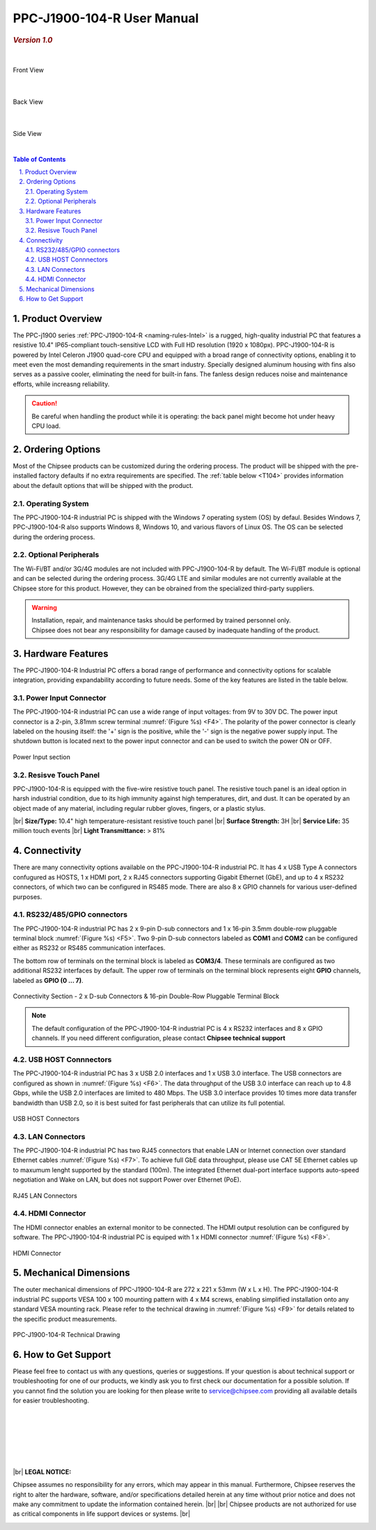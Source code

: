 .. |product104| replace:: PPC-J1900-104-R

.. |Product104| replace:: The |product104| industrial PC  

.. |IP65| replace:: IP65-compliant 

.. _PPC-J1900-104-R:

|product104| User Manual
########################

.. rubric:: *Version 1.0*

|

.. figure:: /Media/Intel/J1900/PPC-J1900-104-R_Front.jpg
   :align: center
   :scale: 35
   :figclass: align-center
   
 
   Front View

|    

.. figure:: /Media/Intel/J1900/PPC-J1900-104-R_Rear.jpg
   :align: center
   :scale: 35
   

   Back View   

|   

.. figure:: /Media/Intel/J1900/PPC-J1900-104-R_Side.jpg
  :align: center
  :scale: 40
  :figclass: align-center
  
 
  Side View

|      

.. contents:: Table of Contents
   :depth: 3
   :backlinks: entry
   :local:
   

.. sectnum::
   :suffix: .


Product Overview
=================

The PPC-j1900 series :ref:`PPC-J1900-104-R <naming-rules-Intel>` is a rugged, high-quality industrial PC that features a resistive 10.4" |IP65| touch-sensitive LCD with Full HD resolution 
(1920 x 1080px). |product104| is powered by Intel Celeron J1900 quad-core CPU and equipped with a broad range of connectivity options, enabling it to meet even the most demanding 
requirements in the smart industry. Specially designed aluminum housing with fins also serves as a passive cooler, eliminating the need for built-in fans. The fanless design reduces 
noise and maintenance efforts, while increasng reliability.

.. caution::

   Be careful when handling the product while it is operating: the back panel might become hot under heavy CPU load.

Ordering Options
=================

Most of the Chipsee products can be customized during the ordering process. The product will be shipped with the pre-installed factory defaults if no extra requirements are specified.
The :ref:`table below <T104>` provides information about the default options that will be shipped with the product.

Operating System
-----------------

|Product104| is shipped with the Windows 7 operating system (OS) by defaul. Besides Windows 7, PPC-J1900-104-R also supports Windows 8, Windows 10, and various flavors 
of Linux OS. The OS can be selected during the ordering process.

Optional Peripherals
--------------------

The Wi-Fi/BT and/or 3G/4G modules are not included with |product104| by default. The Wi-Fi/BT module is optional and can be selected during the ordering process. 
3G/4G LTE and similar modules are not currently available at the Chipsee store for this product. However, they can be obrained from the specialized third-party suppliers.

.. warning::   

   | Installation, repair, and maintenance tasks should be performed by trained personnel only.
   | Chipsee does not bear any responsibility for damage caused by inadequate handling of the product.

.. _T104:

Hardware Features
=================

The |product104| Industrial PC offers a borad range of performance and connectivity options for scalable integration, providing expandability according to future needs. 
Some of the key features are listed in the table below.

.. raw:: html

   <style type="text/css">
  .tg  {border-collapse:collapse;border-color:#ccc;border-spacing:0;margin:0px auto;}
  .tg td{background-color:#fff;border-color:#ccc;border-style:solid;border-width:2px;color:#333;
    font-family:Arial, sans-serif;font-size:14px;overflow:hidden;padding:6px 20px;word-break:normal;}
  .tg th{background-color:#f0f0f0;border-color:#ccc;border-style:solid;border-width:2px;color:#333;
    font-family:Arial, sans-serif;font-size:14px;font-weight:normal;overflow:hidden;padding:6px 20px;word-break:normal;}
  .tg .tg-3zfw{background-color:#f9f9f9;border-color:inherit;font-family:Verdana, Geneva, sans-serif !important;;font-size:14px;
    font-weight:bold;text-align:left;vertical-align:middle}
  .tg .tg-71e3{border-color:inherit;font-family:Verdana, Geneva, sans-serif !important;;font-size:14px;font-weight:bold;
    text-align:middle;vertical-align:middle}
   .tg .tg-71e5{border-color:inherit;font-family:Verdana, Geneva, sans-serif !important;;font-size:14px;font-weight:bold;
   text-align:middle;vertical-align:middle; padding:6px}
  .tg .tg-nwbp{background-color:#f9f9f9;border-color:inherit;font-family:Verdana, Geneva, sans-serif !important;;font-size:14px;
    text-align:left;vertical-align:middle}
  .tg .tg-0bqc{border-color:inherit;font-family:Verdana, Geneva, sans-serif !important;;font-size:14px;text-align:left;
    vertical-align:middle}
  </style>
  <table class="tg">
  <thead>
    <caption style="caption-side:bottom;text-align:center;padding:8px">Table 1: <i>Key Features</i></caption>
    <tr>
      <th class="tg-71e5" colspan="2">PPC-J1900-104-R</th>
    </tr>
  </thead>
  <tbody>
    <tr>
      <td class="tg-3zfw">CPU</td>
      <td class="tg-nwbp">Intel<sup>®</sup> Celeron<sup>®</sup> J1900, 2GHz, Quad-Core, 2MB Cache, TDP=10W</td>
    </tr>
    <tr>
      <td class="tg-71e3">GPU</td>
      <td class="tg-0bqc">Intel<sup>®</sup> HD integrated GPU, 512MB shared memory</td>
    </tr>
    <tr>
      <td class="tg-3zfw">RAM</td>
      <td class="tg-nwbp">Default 4GB, maximum supported 8GB, DDR3L 1333 SO-DIMM</td>
    </tr>
    <tr>
      <td class="tg-71e3">Display</td>
      <td class="tg-0bqc">10.4" LCD, resolution 1024 x 768px, brightness 400 cd/m<sup>2</sup></td>
    </tr>
    <tr>
      <td class="tg-3zfw">Storage</td>
      <td class="tg-nwbp">Default mSATA 64GB SSD (support up to 512GB)</td>
    </tr>
    <tr>
      <td class="tg-71e3">Touch</td>
      <td class="tg-0bqc">High temperature, five-wire resistive touch panel</td>
    </tr>
    <tr>
      <td class="tg-3zfw">USB</td>
      <td class="tg-nwbp">1 x USB 3.0 HOST, 3 x USB 2.0 HOST ports (Type A)</td>
    </tr>
    <tr>
      <td class="tg-71e3">LAN</td>
      <td class="tg-0bqc">2 x RJ45, Intel<sup>®</sup> I211, 10/100/1000BASE-TX, Wake on LAN support</td>
    </tr>
    <tr>
      <td class="tg-3zfw">UART</td>
      <td class="tg-nwbp">Default 4 x RS232 (2 x RS485 optional)</td>
    </tr>
    <tr>
      <td class="tg-71e3">GPIO</td>
      <td class="tg-0bqc">8 x General Purpose I/O (GPIO) channels</td>
    </tr>
    <tr>
      <td class="tg-3zfw">3G/4G</td>
      <td class="tg-nwbp">Optional, modules available at other suppliers/stores</td>
    </tr>
    <tr>
      <td class="tg-71e3">WiFi/BT</td>
      <td class="tg-0bqc">Optional, module available from the manufacturer (Chipsee)</td>
    </tr>
    <tr>
      <td class="tg-3zfw">HDMI</td>
      <td class="tg-nwbp">1 x HDMI Out port</td>
    </tr>
    <tr>
      <td class="tg-71e3">SATA</td>
      <td class="tg-0bqc">1 x mSATA for SSD up to 512GB, 1 x SATA for 2.5" 1TB HDD</td>
    </tr>
    <tr>
      <td class="tg-3zfw">Power IN</td>
      <td class="tg-nwbp">From 9V to 30V DC</td>
    </tr>
    <tr>
      <td class="tg-71e3">OS</td>
      <td class="tg-0bqc">Default Windows 7, supports Windows 8, Windows 10, Linux</td>
    </tr>
    <tr>
      <td class="tg-3zfw">Working Temp.</td>
      <td class="tg-nwbp">From -20°C to +60°C</td>
    </tr>
    <tr>
      <td class="tg-71e3">Dimensions</td>
      <td class="tg-0bqc">272 x 221 x 53mm</td>
    </tr>
    <tr>
      <td class="tg-3zfw">Weight</td>
      <td class="tg-0bqc">2300g</td>
    </tr>
  </tbody>
  </table>

Power Input Connector
---------------------

The |product104| industrial PC can use a wide range of input voltages: from 9V to 30V DC. The power input connector is a 2-pin, 3.81mm screw terminal :numref:`(Figure %s) <F4>`.
The polarity of the power connector is clearly labeled on the housing itself: the '+' sign is the positive, while the '-' sign is the negative power supply input.
The shutdown button is located next to the power input connector and can be used to switch the power ON or OFF.

.. Figure:: /Media/Intel/J1900/PPC-J1900-104-Power_650.png
  :align: center
  :figclass: align-center
  :name: F4

  Power Input section 

Resisve Touch Panel
-------------------

|product104| is equipped with the five-wire resistive touch panel. The resistive touch panel is an ideal option in harsh industrial condition, due to its high immunity 
against high temperatures, dirt, and dust. It can be operated by an object made of any material, including regular rubber gloves, fingers, or a plastic stylus.


.. container:: hatnote hatnote-yellow

  |br|
  **Size/Type:** 10.4" high temperature-resistant resistive touch panel |br|
  **Surface Strength:** 3H |br|
  **Service Life:** 35 million touch events |br|
  **Light Transmittance:** > 81%

\  

Connectivity
============

There are many connectivity options available on the |product104| industrial PC. It has 4 x USB Type A connectors confugured as HOSTS, 1 x HDMI port, 2 x RJ45 connectors supporting 
Gigabit Ethernet (GbE), and up to 4 x RS232 connectors, of which two can be configured in RS485 mode. There are also 8 x GPIO channels for various user-defined purposes.

RS232/485/GPIO connectors
-------------------------

The |product104| industrial PC has 2 x 9-pin D-sub connectors and 1 x 16-pin 3.5mm double-row pluggable terminal block :numref:`(Figure %s) <F5>`. Two 9-pin D-sub connectors labeled as **COM1** and **COM2** can 
be configured either as RS232 or RS485 communication interfaces.

The bottom row of terminals on the terminal block is labeled as **COM3/4**. These terminals are configured as two additional RS232 interfaces by default. The upper row of 
terminals on the terminal block represents eight **GPIO** channels, labeled as **GPIO (0 ... 7)**. 

.. figure:: /Media/Intel/J1900/PPC-J1900-104-Con_950.png
   :align: center
   :figclass: align-center
   :name: F5
 
   Connectivity Section - 2 x D-sub Connectors & 16-pin Double-Row Pluggable Terminal Block

.. Note::

    The default configuration of the |product104| industrial PC is 4 x RS232 interfaces and 8 x GPIO channels. If you need different configuration, please contact **Chipsee
    technical support**

USB HOST Connnectors 
--------------------

|Product104| has 3 x USB 2.0 interfaces and 1 x USB 3.0 interface. The USB connectors are configured as shown in :numref:`(Figure %s) <F6>`. The data throughput of the USB 3.0 
interface can reach up to 4.8 Gbps, while the USB 2.0 interfaces are limited to 480 Mbps. The USB 3.0 interface provides 10 times more data transfer bandwidth than USB 2.0, 
so it is best suited for fast peripherals that can utilize its full potential.

.. figure:: /Media/Intel/J1900/PPC-J1900-104-USB_272.png
   :align: center
   :figclass: align-center
   :name: F6

   USB HOST Connectors

LAN Connectors
---------------

|Product104| has two RJ45 connectors that enable LAN or Internet connection over standard Ethernet cables :numref:`(Figure %s) <F7>`. To achieve full GbE data 
throughput, please use CAT 5E Ethernet cables up to maxumum lenght supported by the standard (100m). The integrated Ethernet dual-port interface supports auto-speed
negotiation and Wake on LAN, but does not support Power over Ethernet (PoE).

.. figure:: /Media/Intel/J1900/PPC-J1900-104-LAN_300.png
   :align: center
   :figclass: align-center
   :name: F7

   RJ45 LAN Connectors

HDMI Connector
--------------

The HDMI connector enables an external monitor to be connected. The HDMI output resolution can be configured by software. |Product104| is equiped with 1 x HDMI 
connector :numref:`(Figure %s) <F8>`. 

.. figure:: /Media/Intel/J1900/PPC-J1900-104-HDMI_200.png
   :align: center
   :figclass: align-center
   :name: F8

   HDMI Connector

Mechanical Dimensions
=====================

The outer mechanical dimensions of |product104| are 272 x 221 x 53mm (W x L x H). |Product104| supports VESA 100 x 100 mounting pattern with 4 x M4 screws, enabling simplified 
installation onto any standard VESA mounting rack. Please refer to the technical drawing in :numref:`(Figure %s) <F9>` for details related to the specific product measurements. 

.. figure:: /Media/Intel/J1900/PPC-J1900-104-TD_900.png
   :align: center
   :figclass: align-center
   :name: F9

   PPC-J1900-104-R Technical Drawing

How to Get Support
==================

Please feel free to contact us with any questions, queries or suggestions. If your question is about technical support or troubleshooting for one of our products, 
we kindly ask you to first check our documentation for a possible solution. If you cannot find the solution you are looking for then please write to 
service@chipsee.com providing all available details for easier troubleshooting.

|
|
|

.. image:: /Media/Chipsee_Logo_900.jpg
  :align: center

|
|
|

.. container:: hatnote hatnote-red
  
  |br|
  **LEGAL NOTICE:**
  
  Chipsee assumes no responsibility for any errors, which may appear in this manual. Furthermore, Chipsee reserves the right to alter the hardware, software, and/or 
  specifications detailed herein at any time without prior notice and does not make any commitment to update the information contained herein. |br| |br|
  Chipsee products are not authorized for use as critical components in life support devices or systems. |br|

\